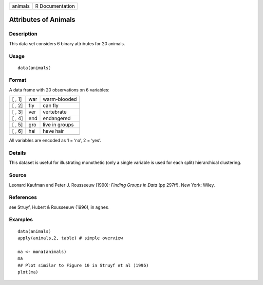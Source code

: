 +---------+-----------------+
| animals | R Documentation |
+---------+-----------------+

Attributes of Animals
---------------------

Description
~~~~~~~~~~~

This data set considers 6 binary attributes for 20 animals.

Usage
~~~~~

::

    data(animals)

Format
~~~~~~

A data frame with 20 observations on 6 variables:

+--------+-----+----------------+
| [ , 1] | war | warm-blooded   |
+--------+-----+----------------+
| [ , 2] | fly | can fly        |
+--------+-----+----------------+
| [ , 3] | ver | vertebrate     |
+--------+-----+----------------+
| [ , 4] | end | endangered     |
+--------+-----+----------------+
| [ , 5] | gro | live in groups |
+--------+-----+----------------+
| [ , 6] | hai | have hair      |
+--------+-----+----------------+
|        |     |                |
+--------+-----+----------------+

All variables are encoded as 1 = ‘no’, 2 = ‘yes’.

Details
~~~~~~~

This dataset is useful for illustrating monothetic (only a single
variable is used for each split) hierarchical clustering.

Source
~~~~~~

Leonard Kaufman and Peter J. Rousseeuw (1990): *Finding Groups in Data*
(pp 297ff). New York: Wiley.

References
~~~~~~~~~~

see Struyf, Hubert & Rousseeuw (1996), in ``agnes``.

Examples
~~~~~~~~

::

    data(animals)
    apply(animals,2, table) # simple overview

    ma <- mona(animals)
    ma
    ## Plot similar to Figure 10 in Struyf et al (1996)
    plot(ma)
